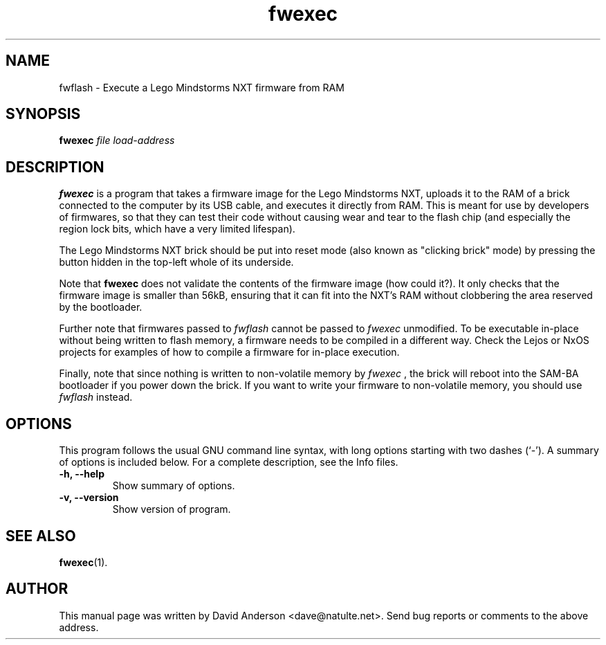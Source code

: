 .\" Hey, emacs: -*- nroff -*-
.\" First parameter, NAME, should be all caps
.\" Second parameter, SECTION, should be 1-8, maybe w/ subsection
.\" other parameters are allowed: see man(7), man(1)
.TH "fwexec" 1 "September 28, 2007"
.\" Please adjust this date whenever revising the manpage.
.SH NAME
fwflash \- Execute a Lego Mindstorms NXT firmware from RAM
.SH SYNOPSIS
.B fwexec
.I file "load-address"
.BR
.SH DESCRIPTION
.B fwexec
is a program that takes a firmware image for the Lego Mindstorms NXT,
uploads it to the RAM of a brick connected to the computer by its USB
cable, and executes it directly from RAM. This is meant for use by
developers of firmwares, so that they can test their code without
causing wear and tear to the flash chip (and especially the region lock
bits, which have a very limited lifespan).
.PP
The Lego Mindstorms NXT brick should be put into reset mode (also known
as "clicking brick" mode) by pressing the button hidden in the top-left
whole of its underside.
.PP
Note that
.B fwexec
does not validate the contents of the firmware image (how could it?). It
only checks that the firmware image is smaller than 56kB, ensuring that
it can fit into the NXT's RAM without clobbering the area reserved by
the bootloader.
.PP
Further note that firmwares passed to
.I fwflash
cannot be passed to
.I fwexec
unmodified. To be executable in-place without being written to flash
memory, a firmware needs to be compiled in a different way. Check the
Lejos or NxOS projects for examples of how to compile a firmware for
in-place execution.
.PP
Finally, note that since nothing is written to non-volatile memory by
.I fwexec
, the brick will reboot into the SAM-BA bootloader if you power down the
brick. If you want to write your firmware to non-volatile memory, you
should use
.I fwflash
instead.
.SH OPTIONS
This program follows the usual GNU command line syntax, with long
options starting with two dashes (`-').
A summary of options is included below.
For a complete description, see the Info files.
.TP
.B \-h, \-\-help
Show summary of options.
.TP
.B \-v, \-\-version
Show version of program.
.SH SEE ALSO
.BR fwexec (1).
.SH AUTHOR
This manual page was written by David Anderson <dave@natulte.net>.
Send bug reports or comments to the above address.
